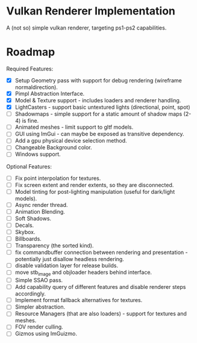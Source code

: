* Vulkan Renderer Implementation
  
A (not so) simple vulkan renderer, targeting ps1-ps2 capabilities.

* Roadmap
  
Required Features:
- [X] Setup Geometry pass with support for debug rendering (wireframe normaldirection).
- [X] Pimpl Abstraction Interface.
- [X] Model & Texture support - includes loaders and renderer handling.
- [X] LightCasters - support basic untextured lights (directional, point, spot)
- [ ] Shadowmaps - simple support for a static amount of shadow maps (2-4) is fine.
- [ ] Animated meshes - limit support to gltf models.
- [ ] GUI using ImGui - can maybe be exposed as transitive dependency.
- [ ] Add a gpu physical device selection method.
- [ ] Changeable Background color.
- [ ] Windows support.
   
Optional Features:
- [ ] Fix point interpolation for textures.
- [ ] Fix screen extent and render extents, so they are disconnected.
- [ ] Model tinting for post-lighting manipulation (useful for dark/light models).
- [ ] Async render thread.
- [ ] Animation Blending.
- [ ] Soft Shadows.
- [ ] Decals.
- [ ] Skybox.
- [ ] Billboards.
- [ ] Transparency (the sorted kind).
- [ ] fix commandbuffer connection between rendering and presentation - potentially just disallow headless rendering.
- [ ] disable validation layer for release builds.
- [ ] move stb_image and objloader headers behind interface.
- [ ] Simple SSAO pass.
- [ ] Add capability query of different features and disable renderer steps accordingly.
- [ ] Implement format fallback alternatives for textures.
- [ ] Simpler abstraction.
- [ ] Resource Managers (that are also loaders) - support for textures and meshes.
- [ ] FOV render culling.
- [ ] Gizmos using ImGuizmo.
